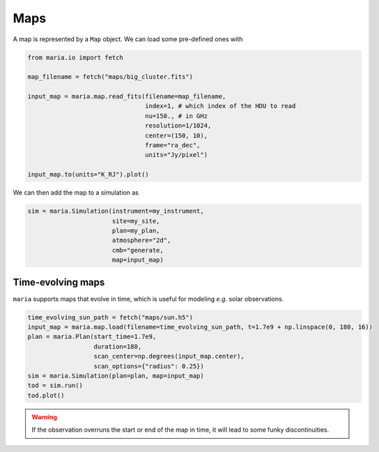 ####
Maps
####

A map is represented by a ``Map`` object. We can load some pre-defined ones with

.. code-block:: python

    from maria.io import fetch

    map_filename = fetch("maps/big_cluster.fits")

    input_map = maria.map.read_fits(filename=map_filename,
                                    index=1, # which index of the HDU to read
                                    nu=150., # in GHz
                                    resolution=1/1024,
                                    center=(150, 10),
                                    frame="ra_dec",
                                    units="Jy/pixel")

    input_map.to(units="K_RJ").plot()


We can then add the map to a simulation as

.. code-block:: python

    sim = maria.Simulation(instrument=my_instrument,
                           site=my_site,
                           plan=my_plan,
                           atmosphere="2d",
                           cmb="generate,
                           map=input_map)


.. _Time-evolving maps:

++++++++++++++++++
Time-evolving maps
++++++++++++++++++

``maria`` supports maps that evolve in time, which is useful for modeling *e.g.* solar observations.

.. code-block:: python

    time_evolving_sun_path = fetch("maps/sun.h5")
    input_map = maria.map.load(filename=time_evolving_sun_path, t=1.7e9 + np.linspace(0, 180, 16))
    plan = maria.Plan(start_time=1.7e9,
                      duration=180,
                      scan_center=np.degrees(input_map.center),
                      scan_options={"radius": 0.25})
    sim = maria.Simulation(plan=plan, map=input_map)
    tod = sim.run()
    tod.plot()

.. warning::
    If the observation overruns the start or end of the map in time, it will lead to some funky discontinuities.
